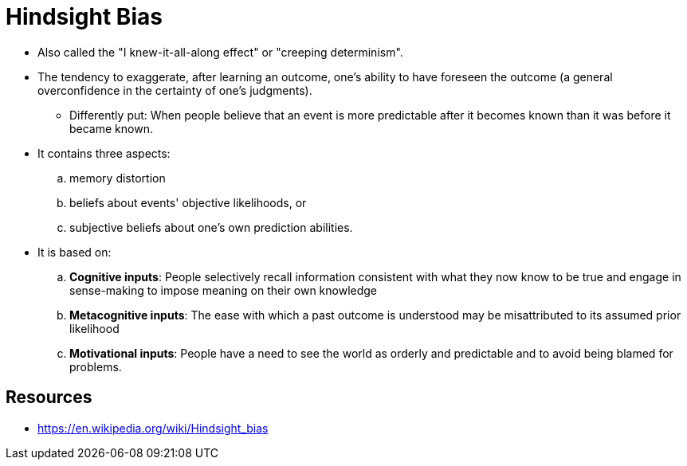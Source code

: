 = Hindsight Bias

* Also called the "I knew-it-all-along effect" or "creeping determinism".
* The tendency to exaggerate, after learning an outcome, one's ability to have foreseen the outcome (a general overconfidence in the certainty of one's judgments).
** Differently put: When people believe that an event is more predictable after it becomes known than it was before it became known.
* It contains three aspects:
.. memory distortion
.. beliefs about events' objective likelihoods, or
.. subjective beliefs about one's own prediction abilities.
* It is based on:
.. *Cognitive inputs*: People selectively recall information consistent with what they now know to be true and engage in sense-making to impose meaning on their own knowledge
.. *Metacognitive inputs*: The ease with which a past outcome is understood may be misattributed to its assumed prior likelihood
.. *Motivational inputs*: People have a need to see the world as orderly and predictable and to avoid being blamed for problems.

== Resources

* https://en.wikipedia.org/wiki/Hindsight_bias
